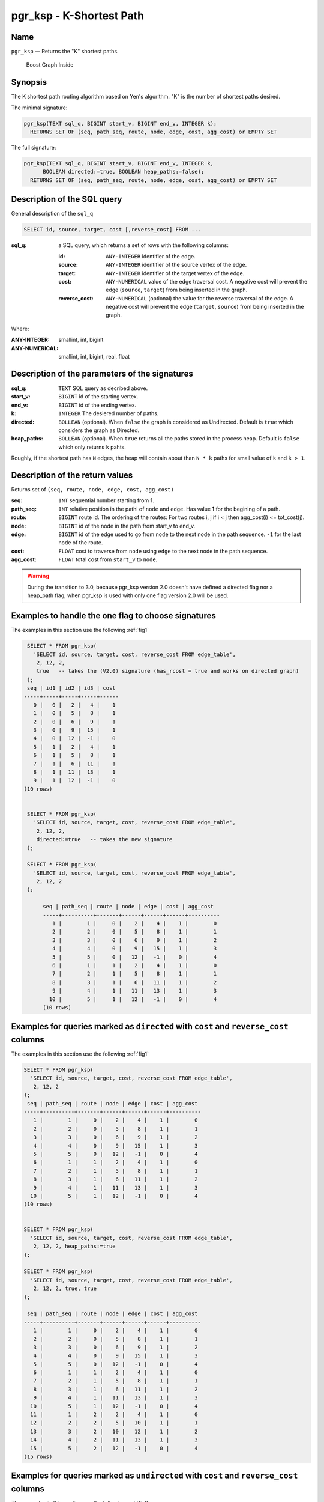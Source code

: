 .. 
   ****************************************************************************
    pgRouting Manual
    Copyright(c) pgRouting Contributors

    This documentation is licensed under a Creative Commons Attribution-Share  
    Alike 3.0 License: http://creativecommons.org/licenses/by-sa/3.0/
   ****************************************************************************

.. _pgr_ksp_v3:

pgr_ksp - K-Shortest Path
===============================================================================

.. index:: 
  single: pgr_ksp(text,integer,integer,integer,boolean)
  module: ksp

Name
-------------------------------------------------------------------------------

``pgr_ksp`` — Returns the "K" shortest paths.


.. figure:: ../../../doc/src/introduction/images/boost-inside.jpeg
   :target: http://www.boost.org/libs/graph

   Boost Graph Inside


Synopsis
-------------------------------------------------------------------------------

The K shortest path routing algorithm based on Yen's algorithm. "K" is the number of shortest paths desired.

The minimal signature:

.. code-block:: sql

  pgr_ksp(TEXT sql_q, BIGINT start_v, BIGINT end_v, INTEGER k);
    RETURNS SET OF (seq, path_seq, route, node, edge, cost, agg_cost) or EMPTY SET

The full signature:

.. code-block:: sql

  pgr_ksp(TEXT sql_q, BIGINT start_v, BIGINT end_v, INTEGER k,
        BOOLEAN directed:=true, BOOLEAN heap_paths:=false);
    RETURNS SET OF (seq, path_seq, route, node, edge, cost, agg_cost) or EMPTY SET


Description of the SQL query
-------------------------------------------------------------------------------

General description of the ``sql_q``

.. code-block:: sql

    SELECT id, source, target, cost [,reverse_cost] FROM ...

:sql_q: a SQL query, which returns a set of rows with the following columns:

        :id: ``ANY-INTEGER`` identifier of the edge.
        :source: ``ANY-INTEGER`` identifier of the source vertex of the edge.
        :target: ``ANY-INTEGER`` identifier of the target vertex of the edge.
        :cost: ``ANY-NUMERICAL`` value of the edge traversal cost. A negative cost will prevent the edge (``source``, ``target``) from being inserted in the graph.
        :reverse_cost: ``ANY-NUMERICAL`` (optional) the value for the reverse traversal of the edge. A negative cost will prevent the edge (``target``, ``source``) from being inserted in the graph.

Where:

:ANY-INTEGER: smallint, int, bigint
:ANY-NUMERICAL: smallint, int, bigint, real, float


Description of the parameters of the signatures
-------------------------------------------------------------------------------

:sql_q: ``TEXT`` SQL query as decribed above.
:start_v: ``BIGINT`` id of the starting vertex.
:end_v: ``BIGINT`` id of the ending vertex.
:k: ``INTEGER`` The desiered number of paths.
:directed: ``BOLLEAN`` (optional). When ``false`` the graph is considered as Undirected. Default is ``true`` which considers the graph as Directed.
:heap_paths: ``BOLLEAN`` (optional). When ``true`` returns all the paths stored in the process heap. Default is ``false`` which only returns ``k`` pahts. 

Roughly, if the shortest path has ``N`` edges, the heap will contain about than ``N * k`` paths for small value of ``k`` and ``k > 1``.



Description of the return values
-------------------------------------------------------------------------------

Returns set of ``(seq, route, node, edge, cost, agg_cost)``

:seq: ``INT`` sequential number starting from **1**.
:path_seq: ``INT`` relative position in the pathi of ``node`` and ``edge``. Has value **1** for the begining of a path.
:route: ``BIGINT`` route id. The ordering of the routes: For two routes i, j if i < j then agg_cost(i) <= tot_cost(j).
:node: ``BIGINT`` id of the node in the path from start_v to end_v.
:edge: ``BIGINT`` id of the edge used to go from ``node`` to the next node in the path sequence. ``-1`` for the last node of the route.
:cost: ``FLOAT`` cost to traverse from ``node`` using ``edge`` to the next node in the path sequence.
:agg_cost:  ``FLOAT`` total cost from ``start_v`` to ``node``.


.. warning:: During the transition to 3.0, because pgr_ksp version 2.0 doesn't have defined a directed flag nor a heap_path flag, when pgr_ksp is used with only one flag version 2.0 will be used.


Examples to handle the one flag to choose signatures
------------------------------------------------------------------------------------------

The examples in this section use the following :ref:`fig1`

.. code-block:: sql

   SELECT * FROM pgr_ksp(
     'SELECT id, source, target, cost, reverse_cost FROM edge_table',
      2, 12, 2, 
      true   -- takes the (V2.0) signature (has_rcost = true and works on directed graph)
   );
   seq | id1 | id2 | id3 | cost 
  -----+-----+-----+-----+------
     0 |   0 |   2 |   4 |    1
     1 |   0 |   5 |   8 |    1
     2 |   0 |   6 |   9 |    1
     3 |   0 |   9 |  15 |    1
     4 |   0 |  12 |  -1 |    0
     5 |   1 |   2 |   4 |    1
     6 |   1 |   5 |   8 |    1
     7 |   1 |   6 |  11 |    1
     8 |   1 |  11 |  13 |    1
     9 |   1 |  12 |  -1 |    0
  (10 rows)


   SELECT * FROM pgr_ksp(
     'SELECT id, source, target, cost, reverse_cost FROM edge_table',
      2, 12, 2,
      directed:=true   -- takes the new signature
   );

   SELECT * FROM pgr_ksp(
     'SELECT id, source, target, cost, reverse_cost FROM edge_table',
      2, 12, 2
   );

 	seq | path_seq | route | node | edge | cost | agg_cost 
	-----+----------+-------+------+------+------+----------
	   1 |        1 |     0 |    2 |    4 |    1 |        0
	   2 |        2 |     0 |    5 |    8 |    1 |        1
	   3 |        3 |     0 |    6 |    9 |    1 |        2
	   4 |        4 |     0 |    9 |   15 |    1 |        3
	   5 |        5 |     0 |   12 |   -1 |    0 |        4
	   6 |        1 |     1 |    2 |    4 |    1 |        0
	   7 |        2 |     1 |    5 |    8 |    1 |        1
	   8 |        3 |     1 |    6 |   11 |    1 |        2
	   9 |        4 |     1 |   11 |   13 |    1 |        3
	  10 |        5 |     1 |   12 |   -1 |    0 |        4
	(10 rows)


Examples for queries marked as ``directed`` with ``cost`` and ``reverse_cost`` columns
--------------------------------------------------------------------------------------

The examples in this section use the following :ref:`fig1`


.. code-block:: sql

   SELECT * FROM pgr_ksp(
     'SELECT id, source, target, cost, reverse_cost FROM edge_table',
      2, 12, 2
   );
    seq | path_seq | route | node | edge | cost | agg_cost 
   -----+----------+-------+------+------+------+----------
      1 |        1 |     0 |    2 |    4 |    1 |        0
      2 |        2 |     0 |    5 |    8 |    1 |        1
      3 |        3 |     0 |    6 |    9 |    1 |        2
      4 |        4 |     0 |    9 |   15 |    1 |        3
      5 |        5 |     0 |   12 |   -1 |    0 |        4
      6 |        1 |     1 |    2 |    4 |    1 |        0
      7 |        2 |     1 |    5 |    8 |    1 |        1
      8 |        3 |     1 |    6 |   11 |    1 |        2
      9 |        4 |     1 |   11 |   13 |    1 |        3
     10 |        5 |     1 |   12 |   -1 |    0 |        4
   (10 rows)
  

   SELECT * FROM pgr_ksp(
     'SELECT id, source, target, cost, reverse_cost FROM edge_table',
      2, 12, 2, heap_paths:=true
   );

   SELECT * FROM pgr_ksp(
     'SELECT id, source, target, cost, reverse_cost FROM edge_table',
      2, 12, 2, true, true
   );

    seq | path_seq | route | node | edge | cost | agg_cost 
   -----+----------+-------+------+------+------+----------
      1 |        1 |     0 |    2 |    4 |    1 |        0
      2 |        2 |     0 |    5 |    8 |    1 |        1
      3 |        3 |     0 |    6 |    9 |    1 |        2
      4 |        4 |     0 |    9 |   15 |    1 |        3
      5 |        5 |     0 |   12 |   -1 |    0 |        4
      6 |        1 |     1 |    2 |    4 |    1 |        0
      7 |        2 |     1 |    5 |    8 |    1 |        1
      8 |        3 |     1 |    6 |   11 |    1 |        2
      9 |        4 |     1 |   11 |   13 |    1 |        3
     10 |        5 |     1 |   12 |   -1 |    0 |        4
     11 |        1 |     2 |    2 |    4 |    1 |        0
     12 |        2 |     2 |    5 |   10 |    1 |        1
     13 |        3 |     2 |   10 |   12 |    1 |        2
     14 |        4 |     2 |   11 |   13 |    1 |        3
     15 |        5 |     2 |   12 |   -1 |    0 |        4
   (15 rows)


Examples for queries marked as ``undirected`` with ``cost`` and ``reverse_cost`` columns
----------------------------------------------------------------------------------------

The examples in this section use the following :ref:`fig2`


.. code-block:: sql

  SELECT * FROM pgr_ksp(
     'SELECT id, source, target, cost, reverse_cost FROM edge_table',
      2, 12, 2, directed:=false
   );
    seq | path_seq | route | node | edge | cost | agg_cost 
   -----+----------+-------+------+------+------+----------
      1 |        1 |     0 |    2 |    2 |    1 |        0
      2 |        2 |     0 |    3 |    3 |    1 |        1
      3 |        3 |     0 |    4 |   16 |    1 |        2
      4 |        4 |     0 |    9 |   15 |    1 |        3
      5 |        5 |     0 |   12 |   -1 |    0 |        4
      6 |        1 |     1 |    2 |    4 |    1 |        0
      7 |        2 |     1 |    5 |    8 |    1 |        1
      8 |        3 |     1 |    6 |    9 |    1 |        2
      9 |        4 |     1 |    9 |   15 |    1 |        3
     10 |        5 |     1 |   12 |   -1 |    0 |        4
   (10 rows)



  SELECT * FROM pgr_ksp(
     'SELECT id, source, target, cost, reverse_cost FROM edge_table',
      2, 12, 2, directed:=false, heap_paths:=true
   );

  SELECT * FROM pgr_ksp(
     'SELECT id, source, target, cost, reverse_cost FROM edge_table',
      2, 12, 2, false, true
   );
    seq | path_seq | route | node | edge | cost | agg_cost 
   -----+----------+-------+------+------+------+----------
      1 |        1 |     0 |    2 |    2 |    1 |        0
      2 |        2 |     0 |    3 |    3 |    1 |        1
      3 |        3 |     0 |    4 |   16 |    1 |        2
      4 |        4 |     0 |    9 |   15 |    1 |        3
      5 |        5 |     0 |   12 |   -1 |    0 |        4
      6 |        1 |     1 |    2 |    4 |    1 |        0
      7 |        2 |     1 |    5 |    8 |    1 |        1
      8 |        3 |     1 |    6 |    9 |    1 |        2
      9 |        4 |     1 |    9 |   15 |    1 |        3
     10 |        5 |     1 |   12 |   -1 |    0 |        4
     11 |        1 |     2 |    2 |    4 |    1 |        0
     12 |        2 |     2 |    5 |   10 |    1 |        1
     13 |        3 |     2 |   10 |   12 |    1 |        2
     14 |        4 |     2 |   11 |   13 |    1 |        3
     15 |        5 |     2 |   12 |   -1 |    0 |        4
     16 |        1 |     3 |    2 |    4 |    1 |        0
     17 |        2 |     3 |    5 |   10 |    1 |        1
     18 |        3 |     3 |   10 |   12 |    1 |        2
     19 |        4 |     3 |   11 |   11 |    1 |        3
     20 |        5 |     3 |    6 |    9 |    1 |        4
     21 |        6 |     3 |    9 |   15 |    1 |        5
     22 |        7 |     3 |   12 |   -1 |    0 |        6
   (22 rows)




Examples for queries marked as ``directed`` with ``cost`` column
----------------------------------------------------------------------------------------

The examples in this section use the following :ref:`fig3`


Empty path representation

.. code-block:: sql

  SELECT * FROM pgr_ksp(
     'SELECT id, source, target, cost FROM edge_table',
      2, 3, 2
   );
    seq | path_seq | route | node | edge | cost | agg_cost 
   -----+----------+-------+------+------+------+----------

  (0 rows)


.. code-block:: sql

  SELECT * FROM pgr_ksp(
     'SELECT id, source, target, cost FROM edge_table',
      2, 12, 2
   );
    seq | path_seq | route | node | edge | cost | agg_cost 
   -----+----------+-------+------+------+------+----------
      1 |        1 |     0 |    2 |    4 |    1 |        0
      2 |        2 |     0 |    5 |    8 |    1 |        1
      3 |        3 |     0 |    6 |    9 |    1 |        2
      4 |        4 |     0 |    9 |   15 |    1 |        3
      5 |        5 |     0 |   12 |   -1 |    0 |        4
      6 |        1 |     1 |    2 |    4 |    1 |        0
      7 |        2 |     1 |    5 |    8 |    1 |        1
      8 |        3 |     1 |    6 |   11 |    1 |        2
      9 |        4 |     1 |   11 |   13 |    1 |        3
     10 |        5 |     1 |   12 |   -1 |    0 |        4
   (10 rows)



  SELECT * FROM pgr_ksp(
     'SELECT id, source, target, cost FROM edge_table',
      2, 12, 2, heap_paths:=true
   );

  SELECT * FROM pgr_ksp(
     'SELECT id, source, target, cost FROM edge_table',
      2, 12, 2, true, true
   );
    seq | path_seq | route | node | edge | cost | agg_cost 
   -----+----------+-------+------+------+------+----------
      1 |        1 |     0 |    2 |    4 |    1 |        0
      2 |        2 |     0 |    5 |    8 |    1 |        1
      3 |        3 |     0 |    6 |    9 |    1 |        2
      4 |        4 |     0 |    9 |   15 |    1 |        3
      5 |        5 |     0 |   12 |   -1 |    0 |        4
      6 |        1 |     1 |    2 |    4 |    1 |        0
      7 |        2 |     1 |    5 |    8 |    1 |        1
      8 |        3 |     1 |    6 |   11 |    1 |        2
      9 |        4 |     1 |   11 |   13 |    1 |        3
     10 |        5 |     1 |   12 |   -1 |    0 |        4
     11 |        1 |     2 |    2 |    4 |    1 |        0
     12 |        2 |     2 |    5 |   10 |    1 |        1
     13 |        3 |     2 |   10 |   12 |    1 |        2
     14 |        4 |     2 |   11 |   13 |    1 |        3
     15 |        5 |     2 |   12 |   -1 |    0 |        4
   (15 rows)




Examples for queries marked as ``undirected`` with ``cost`` column
----------------------------------------------------------------------------------------

The examples in this section use the following :ref:`fig4`


.. code-block:: sql

  SELECT * FROM pgr_ksp(
     'SELECT id, source, target, cost FROM edge_table',
      2, 12, 2, directed:=false
   );

    seq | path_seq | route | node | edge | cost | agg_cost 
   -----+----------+-------+------+------+------+----------
      1 |        1 |     0 |    2 |    4 |    1 |        0
      2 |        2 |     0 |    5 |    8 |    1 |        1
      3 |        3 |     0 |    6 |    9 |    1 |        2
      4 |        4 |     0 |    9 |   15 |    1 |        3
      5 |        5 |     0 |   12 |   -1 |    0 |        4
      6 |        1 |     1 |    2 |    4 |    1 |        0
      7 |        2 |     1 |    5 |    8 |    1 |        1
      8 |        3 |     1 |    6 |   11 |    1 |        2
      9 |        4 |     1 |   11 |   13 |    1 |        3
     10 |        5 |     1 |   12 |   -1 |    0 |        4
   (10 rows)

  
  SELECT * FROM pgr_ksp(
     'SELECT id, source, target, cost FROM edge_table',
      2, 12, 2, directed:=false, heap_paths:=true
   );

  SELECT * FROM pgr_ksp(
     'SELECT id, source, target, cost FROM edge_table',
      2, 12, 2, false, true
   );

    seq | path_seq | route | node | edge | cost | agg_cost 
   -----+----------+-------+------+------+------+----------
      1 |        1 |     0 |    2 |    4 |    1 |        0
      2 |        2 |     0 |    5 |    8 |    1 |        1
      3 |        3 |     0 |    6 |    9 |    1 |        2
      4 |        4 |     0 |    9 |   15 |    1 |        3
      5 |        5 |     0 |   12 |   -1 |    0 |        4
      6 |        1 |     1 |    2 |    4 |    1 |        0
      7 |        2 |     1 |    5 |    8 |    1 |        1
      8 |        3 |     1 |    6 |   11 |    1 |        2
      9 |        4 |     1 |   11 |   13 |    1 |        3
     10 |        5 |     1 |   12 |   -1 |    0 |        4
     11 |        1 |     2 |    2 |    4 |    1 |        0
     12 |        2 |     2 |    5 |   10 |    1 |        1
     13 |        3 |     2 |   10 |   12 |    1 |        2
     14 |        4 |     2 |   11 |   13 |    1 |        3
     15 |        5 |     2 |   12 |   -1 |    0 |        4
   (15 rows)



The queries use the :ref:`sampledata` network.



.. rubric:: History

* New in version 2.0.0
* Added functionality for version 3.0.0 in version 2.1

See Also
-------------------------------------------------------------------------------

* http://en.wikipedia.org/wiki/K_shortest_path_routing
